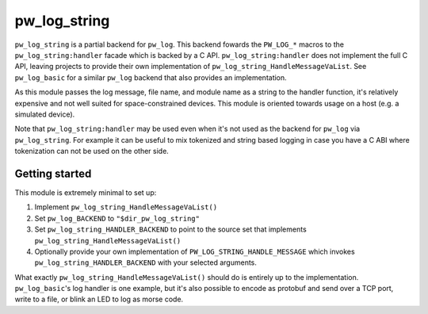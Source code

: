 .. _module-pw_log_string:

=============
pw_log_string
=============
``pw_log_string`` is a partial backend for ``pw_log``. This backend fowards the
``PW_LOG_*`` macros to the ``pw_log_string:handler`` facade which is backed by
a C API. ``pw_log_string:handler`` does not implement the full C API, leaving
projects to provide their own implementation of
``pw_log_string_HandleMessageVaList``. See ``pw_log_basic`` for a similar
``pw_log`` backend that also provides an implementation.

As this module passes the log message, file name, and module name as a string to
the handler function, it's relatively expensive and not well suited for
space-constrained devices. This module is oriented towards usage on a host
(e.g. a simulated device).

Note that ``pw_log_string:handler`` may be used even when it's not used
as the backend for ``pw_log`` via ``pw_log_string``. For example it can be
useful to mix tokenized and string based logging in case you have a C ABI where
tokenization can not be used on the other side.

---------------
Getting started
---------------
This module is extremely minimal to set up:

1. Implement ``pw_log_string_HandleMessageVaList()``
2. Set ``pw_log_BACKEND`` to ``"$dir_pw_log_string"``
3. Set ``pw_log_string_HANDLER_BACKEND`` to point to the source set that
   implements ``pw_log_string_HandleMessageVaList()``
4. Optionally provide your own implementation of
   ``PW_LOG_STRING_HANDLE_MESSAGE`` which invokes
   ``pw_log_string_HANDLER_BACKEND`` with your selected arguments.

What exactly ``pw_log_string_HandleMessageVaList()`` should do is entirely up to
the implementation. ``pw_log_basic``'s log handler is one example, but it's also
possible to encode as protobuf and send over a TCP port, write to a file, or
blink an LED to log as morse code.
